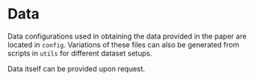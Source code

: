 * Data

Data configurations used in obtaining the data provided in the paper are located in ~config~. Variations of these files can also be generated from scripts in ~utils~ for different dataset setups.

Data itself can be provided upon request.
